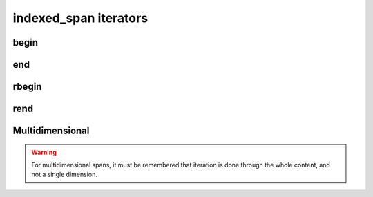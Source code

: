 .. Copyright 2023 Julien Blanc
   Distributed under the Boost Software License, Version 1.0.
   https://www.boost.org/LICENSE_1_0.txt

indexed_span iterators
======================

.. _indexed_span_begin:

begin
-----

.. cpp:function:: constexpr iterator indexed_span::begin() const
.. cpp:function:: constexpr const_iterator indexed_span::cbegin() const

end
---

.. _indexed_span_end:

.. cpp:function:: constexpr iterator indexed_span::end()
.. cpp:function:: constexpr const_iterator indexed_span::cend() const

rbegin
------

.. _indexed_span_rbegin:

.. cpp:function:: constexpr reverse_iterator rbegin()
.. cpp:function:: constexpr const_reverse_iterator crbegin() const

rend
----

.. _indexed_span_rend:

.. cpp:function:: constexpr reverse_iterator rend()
.. cpp:function:: constexpr const_reverse_iterator crend() const

    Standard iteration. Same semantic as the corresponding methods in ``std::span``.

Multidimensional
----------------

.. warning::

    For multidimensional spans, it must be remembered that iteration is done through
    the whole content, and not a single dimension.
